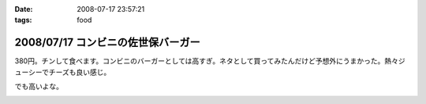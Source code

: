 :date: 2008-07-17 23:57:21
:tags: food

===================================
2008/07/17 コンビニの佐世保バーガー
===================================

380円。チンして食べます。コンビニのバーガーとしては高すぎ。ネタとして買ってみたんだけど予想外にうまかった。熱々ジューシーでチーズも良い感じ。

でも高いよな。

.. :extend type: text/html
.. :extend:



.. image:: 20080717_sasebo_burger.*
   :width: 33%

